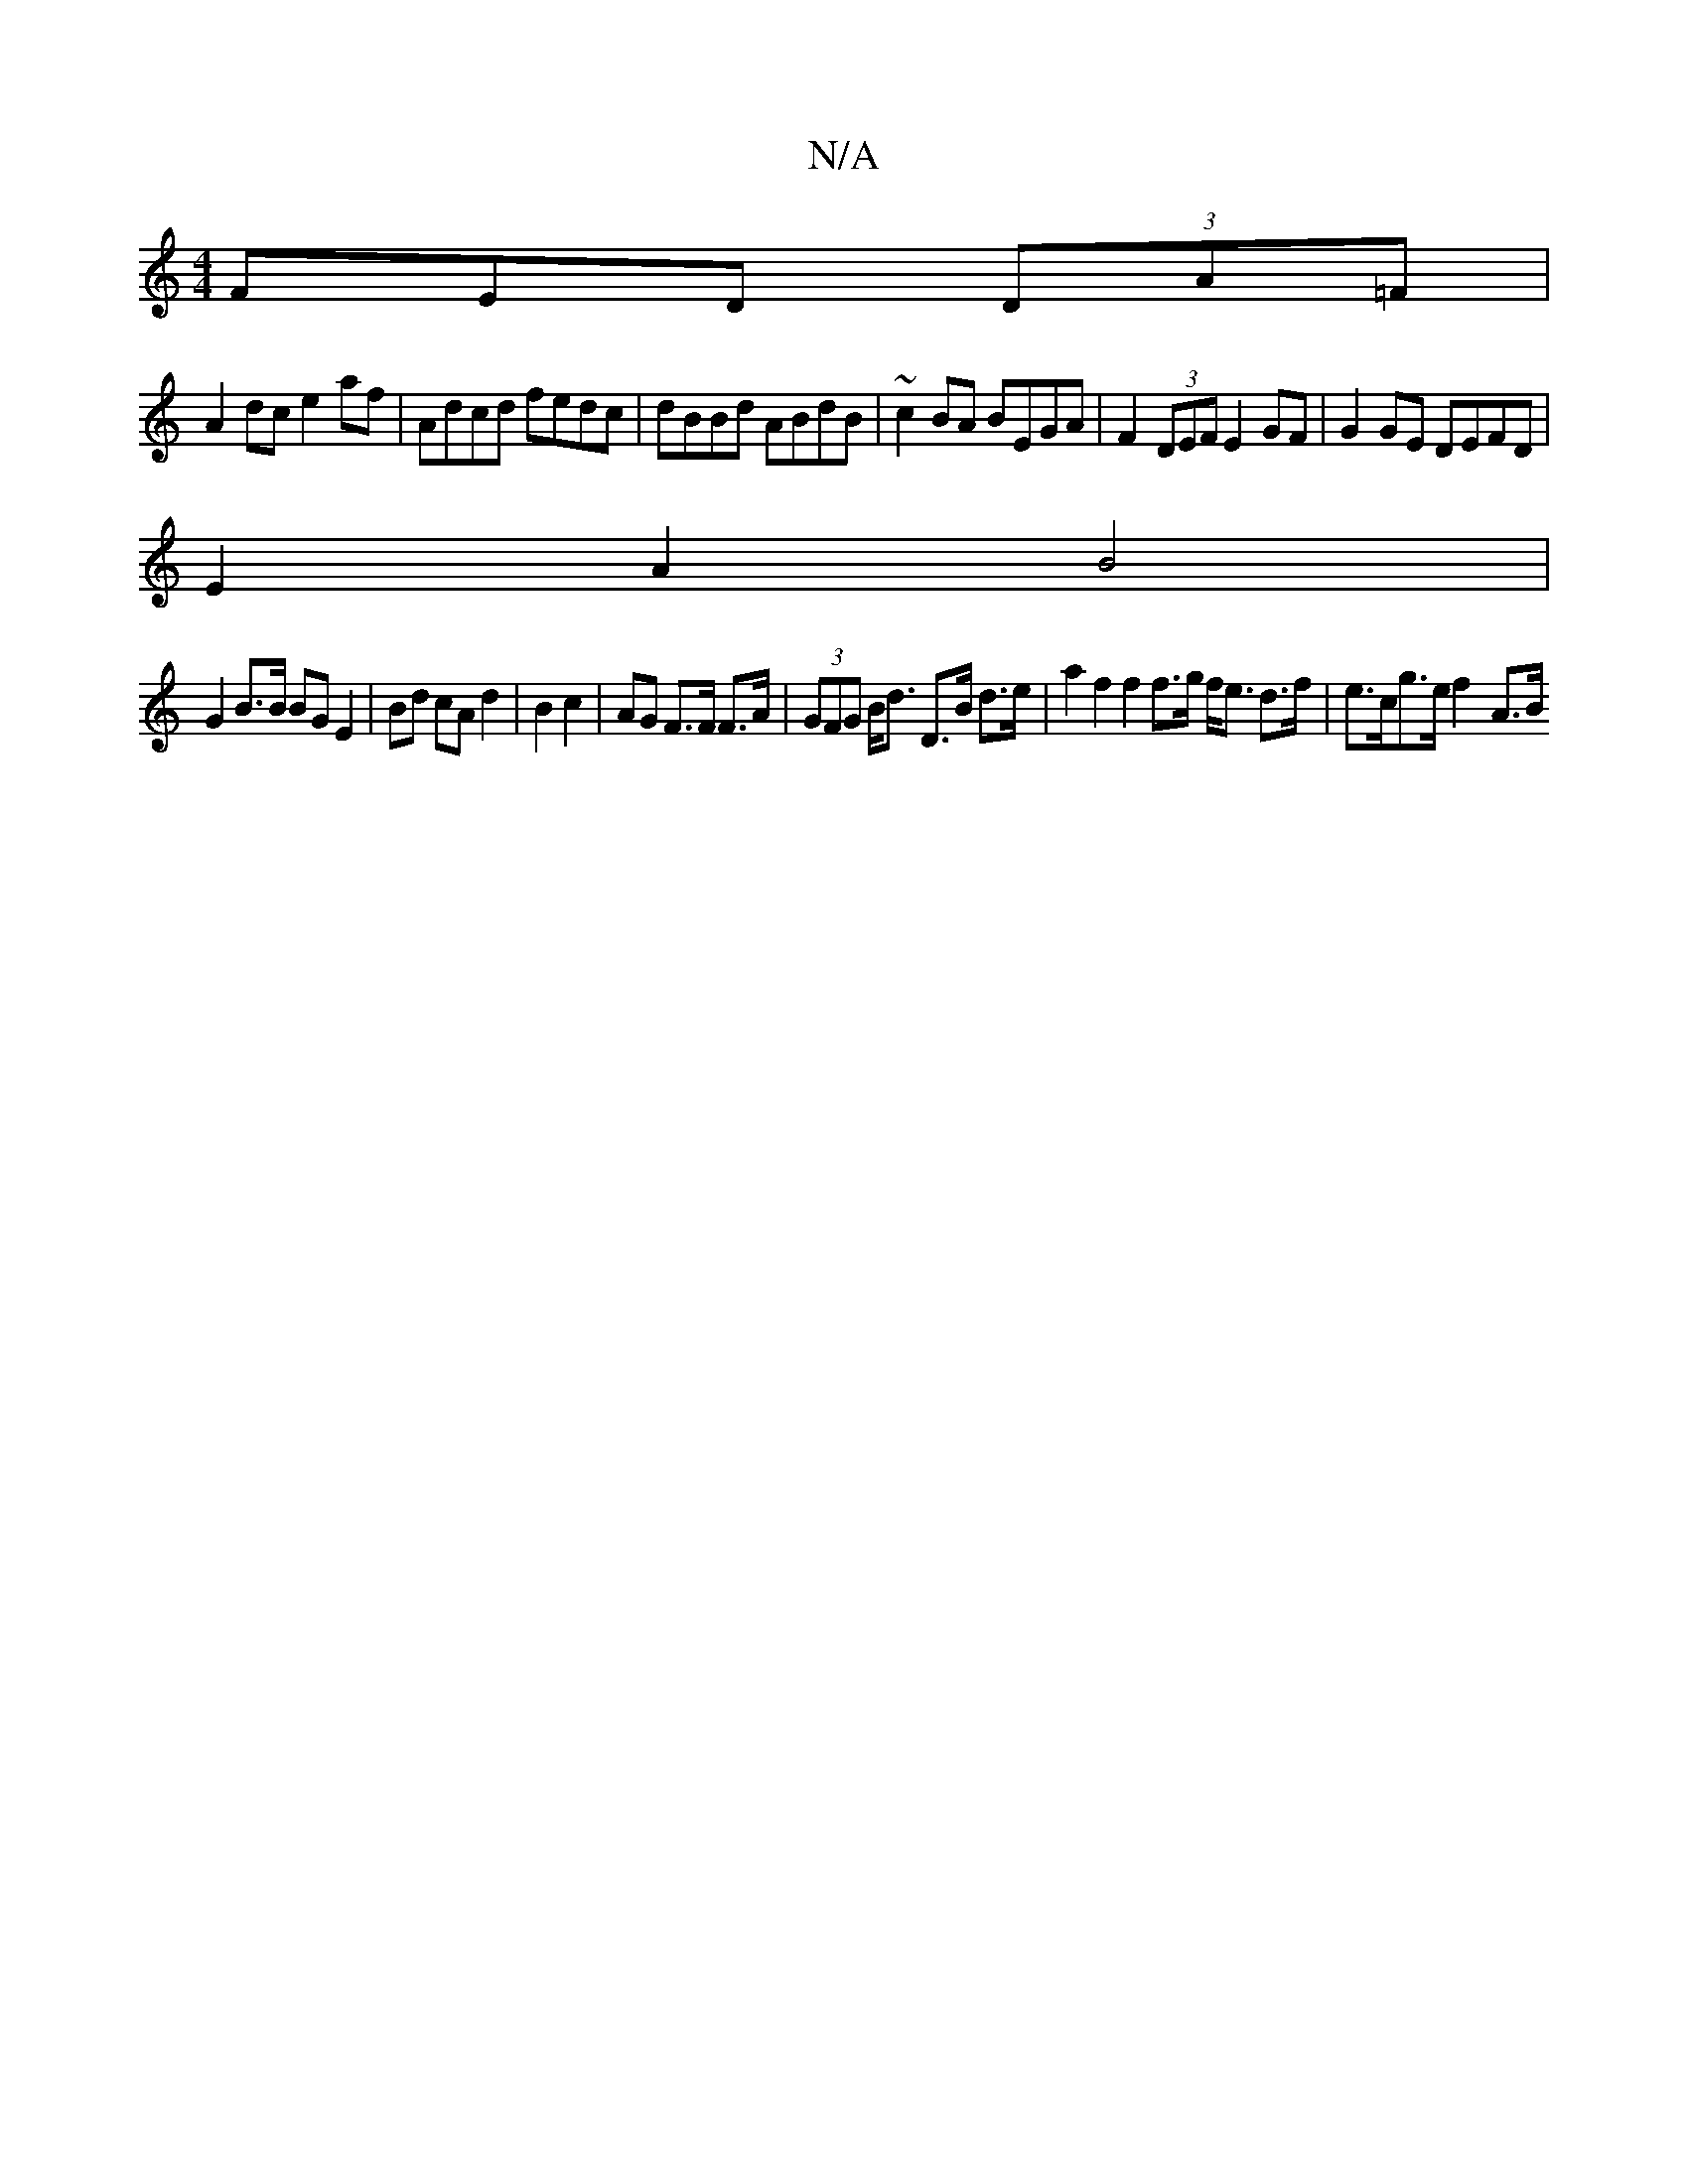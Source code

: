 X:1
T:N/A
M:4/4
R:N/A
K:Cmajor
3FED (3DA=F |
A2dc e2af | Adcd fedc | dBBd ABdB |~c2BA BEGA | F2 (3DEF E2 GF | G2GE DEFD |
E2A2 B4 |
G2 B>B BG E2 | Bd cA d2 | B2 c2 | AG F>F F>A|(3GFG B<d D>B d>e|a2 f2 f2 f>g f<e d>f | e>cg>e f2-A>B